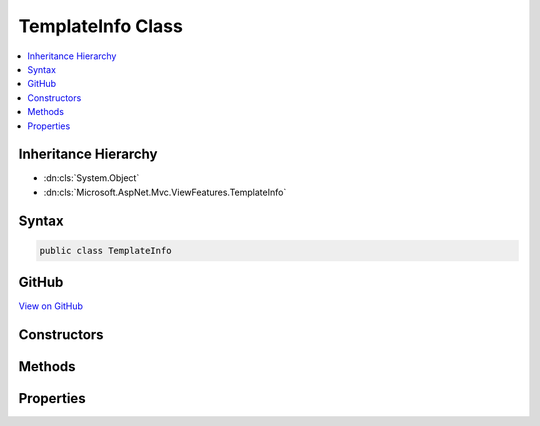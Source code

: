 

TemplateInfo Class
==================



.. contents:: 
   :local:







Inheritance Hierarchy
---------------------


* :dn:cls:`System.Object`
* :dn:cls:`Microsoft.AspNet.Mvc.ViewFeatures.TemplateInfo`








Syntax
------

.. code-block:: csharp

   public class TemplateInfo





GitHub
------

`View on GitHub <https://github.com/aspnet/apidocs/blob/master/aspnet/mvc/src/Microsoft.AspNet.Mvc.ViewFeatures/ViewFeatures/TemplateInfo.cs>`_





.. dn:class:: Microsoft.AspNet.Mvc.ViewFeatures.TemplateInfo

Constructors
------------

.. dn:class:: Microsoft.AspNet.Mvc.ViewFeatures.TemplateInfo
    :noindex:
    :hidden:

    
    .. dn:constructor:: Microsoft.AspNet.Mvc.ViewFeatures.TemplateInfo.TemplateInfo()
    
        
    
        
        .. code-block:: csharp
    
           public TemplateInfo()
    
    .. dn:constructor:: Microsoft.AspNet.Mvc.ViewFeatures.TemplateInfo.TemplateInfo(Microsoft.AspNet.Mvc.ViewFeatures.TemplateInfo)
    
        
        
        
        :type original: Microsoft.AspNet.Mvc.ViewFeatures.TemplateInfo
    
        
        .. code-block:: csharp
    
           public TemplateInfo(TemplateInfo original)
    

Methods
-------

.. dn:class:: Microsoft.AspNet.Mvc.ViewFeatures.TemplateInfo
    :noindex:
    :hidden:

    
    .. dn:method:: Microsoft.AspNet.Mvc.ViewFeatures.TemplateInfo.AddVisited(System.Object)
    
        
        
        
        :type value: System.Object
        :rtype: System.Boolean
    
        
        .. code-block:: csharp
    
           public bool AddVisited(object value)
    
    .. dn:method:: Microsoft.AspNet.Mvc.ViewFeatures.TemplateInfo.GetFullHtmlFieldName(System.String)
    
        
        
        
        :type partialFieldName: System.String
        :rtype: System.String
    
        
        .. code-block:: csharp
    
           public string GetFullHtmlFieldName(string partialFieldName)
    
    .. dn:method:: Microsoft.AspNet.Mvc.ViewFeatures.TemplateInfo.Visited(Microsoft.AspNet.Mvc.ViewFeatures.ModelExplorer)
    
        
        
        
        :type modelExplorer: Microsoft.AspNet.Mvc.ViewFeatures.ModelExplorer
        :rtype: System.Boolean
    
        
        .. code-block:: csharp
    
           public bool Visited(ModelExplorer modelExplorer)
    

Properties
----------

.. dn:class:: Microsoft.AspNet.Mvc.ViewFeatures.TemplateInfo
    :noindex:
    :hidden:

    
    .. dn:property:: Microsoft.AspNet.Mvc.ViewFeatures.TemplateInfo.FormattedModelValue
    
        
    
        Gets or sets the formatted model value.
    
        
        :rtype: System.Object
    
        
        .. code-block:: csharp
    
           public object FormattedModelValue { get; set; }
    
    .. dn:property:: Microsoft.AspNet.Mvc.ViewFeatures.TemplateInfo.HtmlFieldPrefix
    
        
    
        Gets or sets the HTML field prefix.
    
        
        :rtype: System.String
    
        
        .. code-block:: csharp
    
           public string HtmlFieldPrefix { get; set; }
    
    .. dn:property:: Microsoft.AspNet.Mvc.ViewFeatures.TemplateInfo.TemplateDepth
    
        
        :rtype: System.Int32
    
        
        .. code-block:: csharp
    
           public int TemplateDepth { get; }
    

